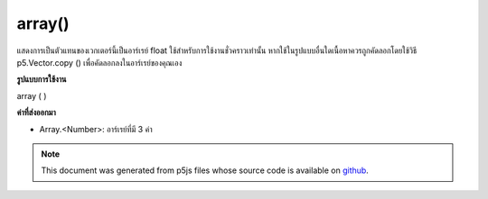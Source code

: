 .. raw:: html

	<script src="https://sketch.netpie.io/widget/p5-widget.js"></script>

array()
=======

แสดงการเป็นตัวแทนของเวกเตอร์นี้เป็นอาร์เรย์ float ใช้สำหรับการใช้งานชั่วคราวเท่านั้น หากใช้ในรูปแบบอื่นใดเนื้อหาควรถูกคัดลอกโดยใช้วิธี p5.Vector.copy () เพื่อคัดลอกลงในอาร์เรย์ของคุณเอง

.. Return a representation of this vector as a float array. This is only
.. for temporary use. If used in any other fashion, the contents should be
.. copied by using the p5.Vector.copy() method to copy into your own
.. array.
**รูปแบบการใช้งาน**

array ( )

**ค่าที่ส่งออกมา**

- Array.<Number>: อาร์เรย์ที่มี 3 ค่า

.. Array.<Number>: an Array with the 3 values

.. raw:: html

	<script type="text/p5" data-autoplay data-hide-sourcecode>
	function setup() {
	  var v = createVector(20,30);
	  print(v.array()); // Prints : Array [20, 30, 0]
	}

	</script>

	<br><br>

	<script type="text/p5" data-autoplay data-hide-sourcecode>
	var v = createVector(10.0, 20.0, 30.0);
	var f = v.array();
	print(f[0]); // Prints "10.0"
	print(f[1]); // Prints "20.0"
	print(f[2]); // Prints "30.0"

	</script>

	<br><br>

.. note:: This document was generated from p5js files whose source code is available on `github <https://github.com/processing/p5.js>`_.
